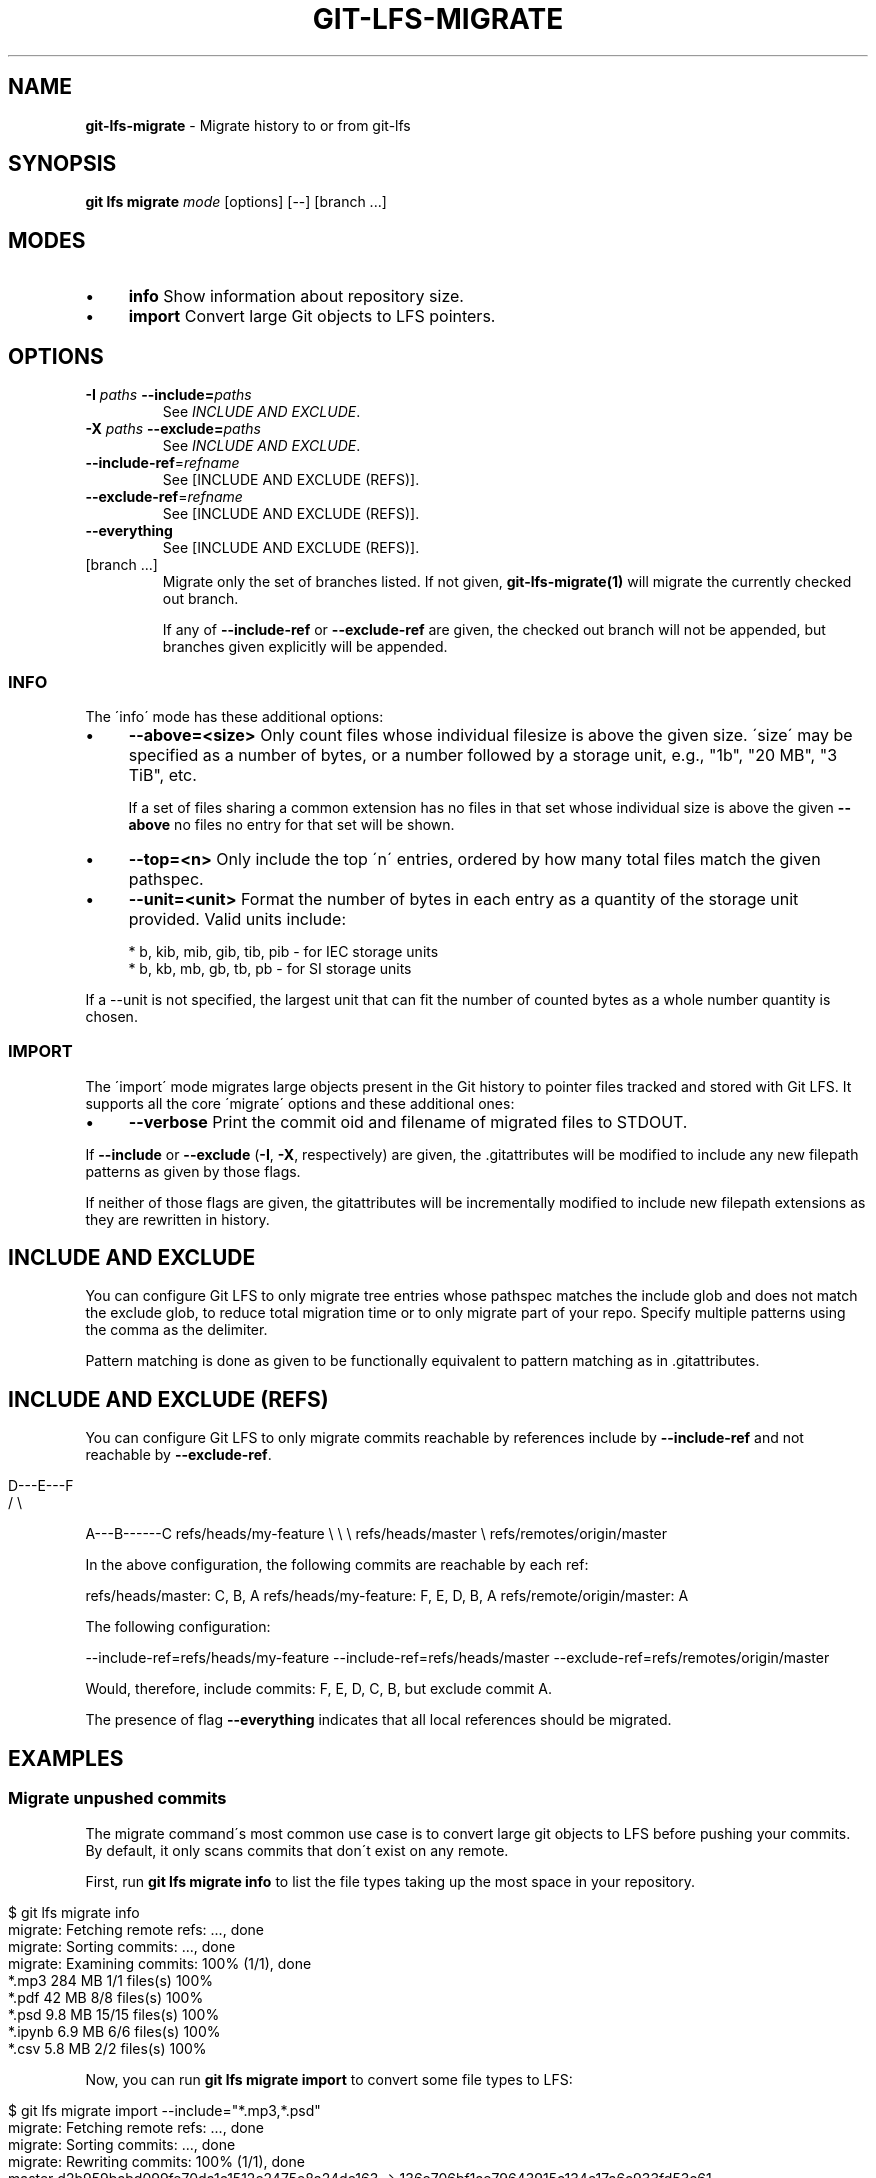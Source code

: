 .\" generated with Ronn/v0.7.3
.\" http://github.com/rtomayko/ronn/tree/0.7.3
.
.TH "GIT\-LFS\-MIGRATE" "1" "September 2017" "" ""
.
.SH "NAME"
\fBgit\-lfs\-migrate\fR \- Migrate history to or from git\-lfs
.
.SH "SYNOPSIS"
\fBgit lfs migrate\fR \fImode\fR [options] [\-\-] [branch \.\.\.]
.
.SH "MODES"
.
.IP "\(bu" 4
\fBinfo\fR Show information about repository size\.
.
.IP "\(bu" 4
\fBimport\fR Convert large Git objects to LFS pointers\.
.
.IP "" 0
.
.SH "OPTIONS"
.
.TP
\fB\-I\fR \fIpaths\fR \fB\-\-include=\fR\fIpaths\fR
See \fIINCLUDE AND EXCLUDE\fR\.
.
.TP
\fB\-X\fR \fIpaths\fR \fB\-\-exclude=\fR\fIpaths\fR
See \fIINCLUDE AND EXCLUDE\fR\.
.
.TP
\fB\-\-include\-ref\fR=\fIrefname\fR
See [INCLUDE AND EXCLUDE (REFS)]\.
.
.TP
\fB\-\-exclude\-ref\fR=\fIrefname\fR
See [INCLUDE AND EXCLUDE (REFS)]\.
.
.TP
\fB\-\-everything\fR
See [INCLUDE AND EXCLUDE (REFS)]\.
.
.TP
[branch \.\.\.]
Migrate only the set of branches listed\. If not given, \fBgit\-lfs\-migrate(1)\fR will migrate the currently checked out branch\.
.
.IP
If any of \fB\-\-include\-ref\fR or \fB\-\-exclude\-ref\fR are given, the checked out branch will not be appended, but branches given explicitly will be appended\.
.
.SS "INFO"
The \'info\' mode has these additional options:
.
.IP "\(bu" 4
\fB\-\-above=<size>\fR Only count files whose individual filesize is above the given size\. \'size\' may be specified as a number of bytes, or a number followed by a storage unit, e\.g\., "1b", "20 MB", "3 TiB", etc\.
.
.IP
If a set of files sharing a common extension has no files in that set whose individual size is above the given \fB\-\-above\fR no files no entry for that set will be shown\.
.
.IP "\(bu" 4
\fB\-\-top=<n>\fR Only include the top \'n\' entries, ordered by how many total files match the given pathspec\.
.
.IP "\(bu" 4
\fB\-\-unit=<unit>\fR Format the number of bytes in each entry as a quantity of the storage unit provided\. Valid units include:
.
.IP "" 4
.
.nf

* b, kib, mib, gib, tib, pib \- for IEC storage units
* b, kb, mb, gb, tb, pb \- for SI storage units
.
.fi
.
.IP "" 0
.
.IP
If a \-\-unit is not specified, the largest unit that can fit the number of counted bytes as a whole number quantity is chosen\.
.
.IP "" 0
.
.SS "IMPORT"
The \'import\' mode migrates large objects present in the Git history to pointer files tracked and stored with Git LFS\. It supports all the core \'migrate\' options and these additional ones:
.
.IP "\(bu" 4
\fB\-\-verbose\fR Print the commit oid and filename of migrated files to STDOUT\.
.
.IP "" 0
.
.P
If \fB\-\-include\fR or \fB\-\-exclude\fR (\fB\-I\fR, \fB\-X\fR, respectively) are given, the \.gitattributes will be modified to include any new filepath patterns as given by those flags\.
.
.P
If neither of those flags are given, the gitattributes will be incrementally modified to include new filepath extensions as they are rewritten in history\.
.
.SH "INCLUDE AND EXCLUDE"
You can configure Git LFS to only migrate tree entries whose pathspec matches the include glob and does not match the exclude glob, to reduce total migration time or to only migrate part of your repo\. Specify multiple patterns using the comma as the delimiter\.
.
.P
Pattern matching is done as given to be functionally equivalent to pattern matching as in \.gitattributes\.
.
.SH "INCLUDE AND EXCLUDE (REFS)"
You can configure Git LFS to only migrate commits reachable by references include by \fB\-\-include\-ref\fR and not reachable by \fB\-\-exclude\-ref\fR\.
.
.IP "" 4
.
.nf

    D\-\-\-E\-\-\-F
   /         \e
.
.fi
.
.IP "" 0
.
.P
A\-\-\-B\-\-\-\-\-\-C refs/heads/my\-feature \e \e \e refs/heads/master \e refs/remotes/origin/master
.
.P
In the above configuration, the following commits are reachable by each ref:
.
.P
refs/heads/master: C, B, A refs/heads/my\-feature: F, E, D, B, A refs/remote/origin/master: A
.
.P
The following configuration:
.
.P
\-\-include\-ref=refs/heads/my\-feature \-\-include\-ref=refs/heads/master \-\-exclude\-ref=refs/remotes/origin/master
.
.P
Would, therefore, include commits: F, E, D, C, B, but exclude commit A\.
.
.P
The presence of flag \fB\-\-everything\fR indicates that all local references should be migrated\.
.
.SH "EXAMPLES"
.
.SS "Migrate unpushed commits"
The migrate command\'s most common use case is to convert large git objects to LFS before pushing your commits\. By default, it only scans commits that don\'t exist on any remote\.
.
.P
First, run \fBgit lfs migrate info\fR to list the file types taking up the most space in your repository\.
.
.IP "" 4
.
.nf

$ git lfs migrate info
migrate: Fetching remote refs: \.\.\., done
migrate: Sorting commits: \.\.\., done
migrate: Examining commits: 100% (1/1), done
*\.mp3   284 MB    1/1 files(s)  100%
*\.pdf   42 MB     8/8 files(s)  100%
*\.psd   9\.8 MB  15/15 files(s)  100%
*\.ipynb 6\.9 MB    6/6 files(s)  100%
*\.csv   5\.8 MB    2/2 files(s)  100%
.
.fi
.
.IP "" 0
.
.P
Now, you can run \fBgit lfs migrate import\fR to convert some file types to LFS:
.
.IP "" 4
.
.nf

$ git lfs migrate import \-\-include="*\.mp3,*\.psd"
migrate: Fetching remote refs: \.\.\., done
migrate: Sorting commits: \.\.\., done
migrate: Rewriting commits: 100% (1/1), done
  master    d2b959babd099fe70da1c1512e2475e8a24de163 \-> 136e706bf1ae79643915c134e17a6c933fd53c61
migrate: Updating refs: \.\.\., done
.
.fi
.
.IP "" 0
.
.SS "Migrate local history"
You can also migrate the entire history of your repository:
.
.IP "" 4
.
.nf

# Check for large files in your local master branch
$ git lfs migrate info \-\-include\-ref=master

# Check for large files in every branch
$ git lfs migrate info \-\-everything
.
.fi
.
.IP "" 0
.
.P
The same flags will work in \fBimport\fR mode:
.
.IP "" 4
.
.nf

# Convert all zip files in your master branch
$ git lfs migrate import \-\-include\-ref=master \-\-include="*\.zip"

# Convert all zip files in every local branch
$ git lfs migrate import \-\-everything \-\-include="*\.zip"
.
.fi
.
.IP "" 0
.
.P
Note: This will require a force push to any existing Git remotes\.
.
.SH "SEE ALSO"
Part of the git\-lfs(1) suite\.
